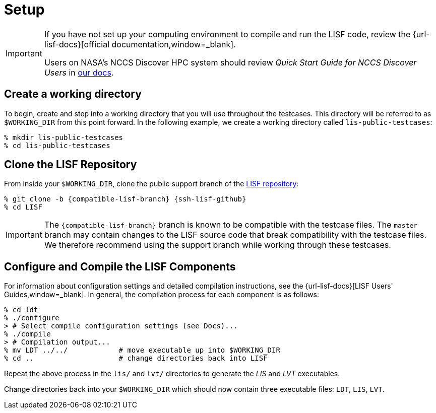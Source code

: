 = Setup

:workingdir: lis-public-testcases

[IMPORTANT]
====
If you have not set up your computing environment to compile and run the LISF code, review the {url-lisf-docs}[official documentation,window=_blank].

Users on NASA's NCCS Discover HPC system should review _Quick Start Guide for NCCS Discover Users_ in link:{url-lisf-docs}[our docs].
====

== Create a working directory

To begin, create and step into a working directory that you will use throughout the testcases. This directory will be referred to as `$WORKING_DIR` from this point forward. In the following example, we create a working directory called `{workingdir}`:

[#create-workingdir]
[source,shell,subs="attributes"]
----
% mkdir {workingdir}
% cd {workingdir}
----

== Clone the LISF Repository

From inside your `$WORKING_DIR`, clone the public support branch of the link:{url-lisf-github}[LISF repository]:

[#clone-lis]
[source,shell,subs="attributes"]
----
% git clone -b {compatible-lisf-branch} {ssh-lisf-github}
% cd LISF
----

IMPORTANT: The `{compatible-lisf-branch}` branch is known to be compatible with the testcase files. The `master` branch may contain changes to the LISF source code that break compatibility with the testcase files. We therefore recommend using the support branch while working through these testcases.

== Configure and Compile the LISF Components

For information about configuration settings and detailed compilation instructions, see the {url-lisf-docs}[LISF Users' Guides,window=_blank]. In general, the compilation process for each component is as follows:

[#compile-example]
[source,shell,subs="attributes"]
----
% cd ldt
% ./configure
> # Select compile configuration settings (see Docs)...
% ./compile
> # Compilation output...
% mv LDT ../../            # move executable up into $WORKING_DIR
% cd ..                    # change directories back into LISF
----

Repeat the above process in the `lis/` and `lvt/` directories to generate the _LIS_ and _LVT_ executables.

Change directories back into your `$WORKING_DIR` which should now contain three executable files: `LDT`, `LIS`, `LVT`.
